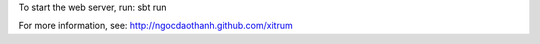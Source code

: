 To start the web server, run:
sbt run

For more information, see:
http://ngocdaothanh.github.com/xitrum
